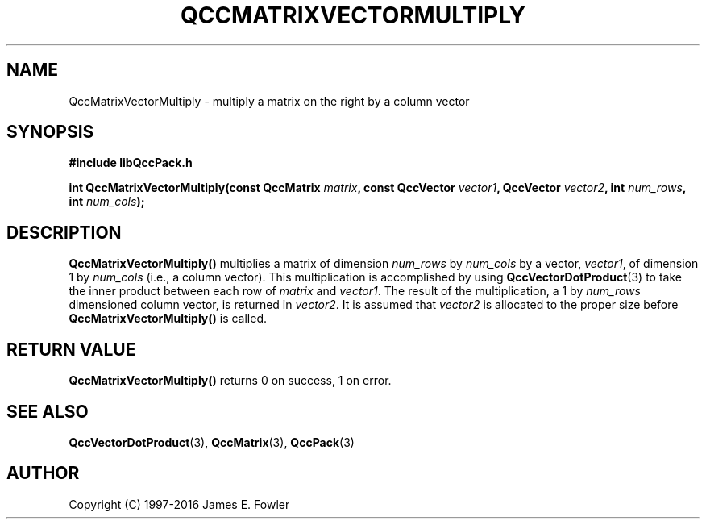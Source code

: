 .TH QCCMATRIXVECTORMULTIPLY 3 "QCCPACK" ""
.SH NAME
QccMatrixVectorMultiply
\- multiply a matrix on the right by a column vector
.SH SYNOPSIS
.B #include "libQccPack.h"
.sp
.BI "int QccMatrixVectorMultiply(const QccMatrix " matrix ", const QccVector " vector1 ", QccVector " vector2 ", int " num_rows ", int " num_cols );
.SH DESCRIPTION
.B QccMatrixVectorMultiply()
multiplies a matrix of dimension
.I num_rows
by
.I num_cols
by a vector,
.IR vector1 ,
of dimension 1 by
.I num_cols
(i.e., a column vector).
This multiplication is accomplished by using 
.BR QccVectorDotProduct (3)
to take the inner product between each row of
.I matrix
and
.IR vector1 .
The result of the multiplication, a 1 by
.I num_rows
dimensioned column vector, is returned in
.IR vector2 .
It is assumed that 
.I vector2
is allocated to the proper size before
.B QccMatrixVectorMultiply() 
is called.
.SH "RETURN VALUE"
.B QccMatrixVectorMultiply()
returns 0 on success, 1 on error.
.SH "SEE ALSO"
.BR QccVectorDotProduct (3),
.BR QccMatrix (3),
.BR QccPack (3)

.SH AUTHOR
Copyright (C) 1997-2016  James E. Fowler
.\"  The programs herein are free software; you can redistribute them an.or
.\"  modify them under the terms of the GNU General Public License
.\"  as published by the Free Software Foundation; either version 2
.\"  of the License, or (at your option) any later version.
.\"  
.\"  These programs are distributed in the hope that they will be useful,
.\"  but WITHOUT ANY WARRANTY; without even the implied warranty of
.\"  MERCHANTABILITY or FITNESS FOR A PARTICULAR PURPOSE.  See the
.\"  GNU General Public License for more details.
.\"  
.\"  You should have received a copy of the GNU General Public License
.\"  along with these programs; if not, write to the Free Software
.\"  Foundation, Inc., 675 Mass Ave, Cambridge, MA 02139, USA.
